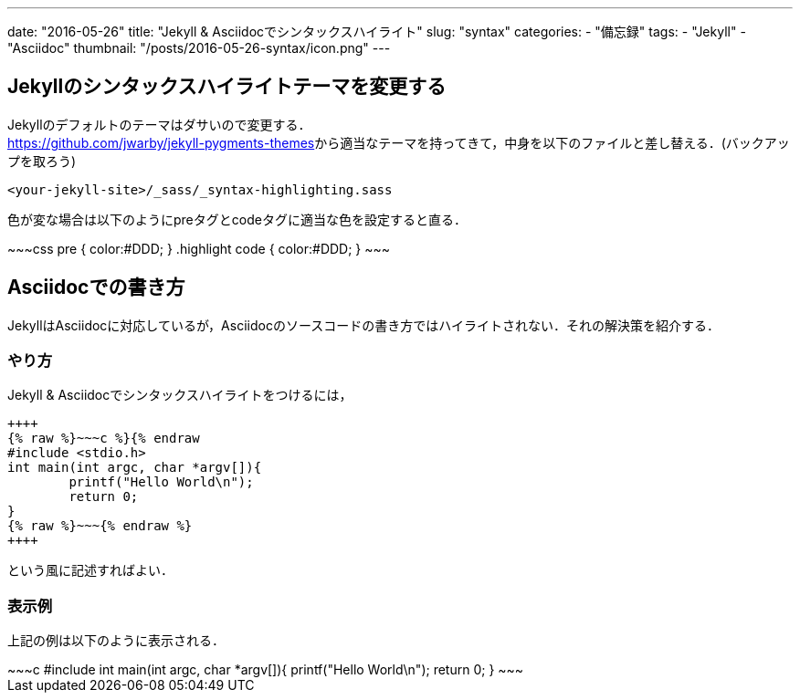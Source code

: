 ---
date: "2016-05-26"
title: "Jekyll & Asciidocでシンタックスハイライト"
slug: "syntax"
categories:
  - "備忘録"
tags:
  - "Jekyll"
  - "Asciidoc"
thumbnail: "/posts/2016-05-26-syntax/icon.png"
---

== Jekyllのシンタックスハイライトテーマを変更する
Jekyllのデフォルトのテーマはダサいので変更する． +
https://github.com/jwarby/jekyll-pygments-themes[]から適当なテーマを持ってきて，中身を以下のファイルと差し替える．(バックアップを取ろう)

++++
<!--more-->
++++


[source,c]
----
<your-jekyll-site>/_sass/_syntax-highlighting.sass
----

色が変な場合は以下のようにpreタグとcodeタグに適当な色を設定すると直る．

++++
~~~css
pre { color:#DDD; }
.highlight code { color:#DDD; }
~~~
++++

== Asciidocでの書き方

JekyllはAsciidocに対応しているが，Asciidocのソースコードの書き方ではハイライトされない．それの解決策を紹介する．

=== やり方

Jekyll & Asciidocでシンタックスハイライトをつけるには，

[source,c]
----
++++
{% raw %}~~~c %}{% endraw
#include <stdio.h>
int main(int argc, char *argv[]){
	printf("Hello World\n");
	return 0;
}
{% raw %}~~~{% endraw %}
++++
----
という風に記述すればよい．

=== 表示例
上記の例は以下のように表示される．

++++
~~~c
#include <stdio.h>
int main(int argc, char *argv[]){
	printf("Hello World\n");
	return 0;
}
~~~
++++

